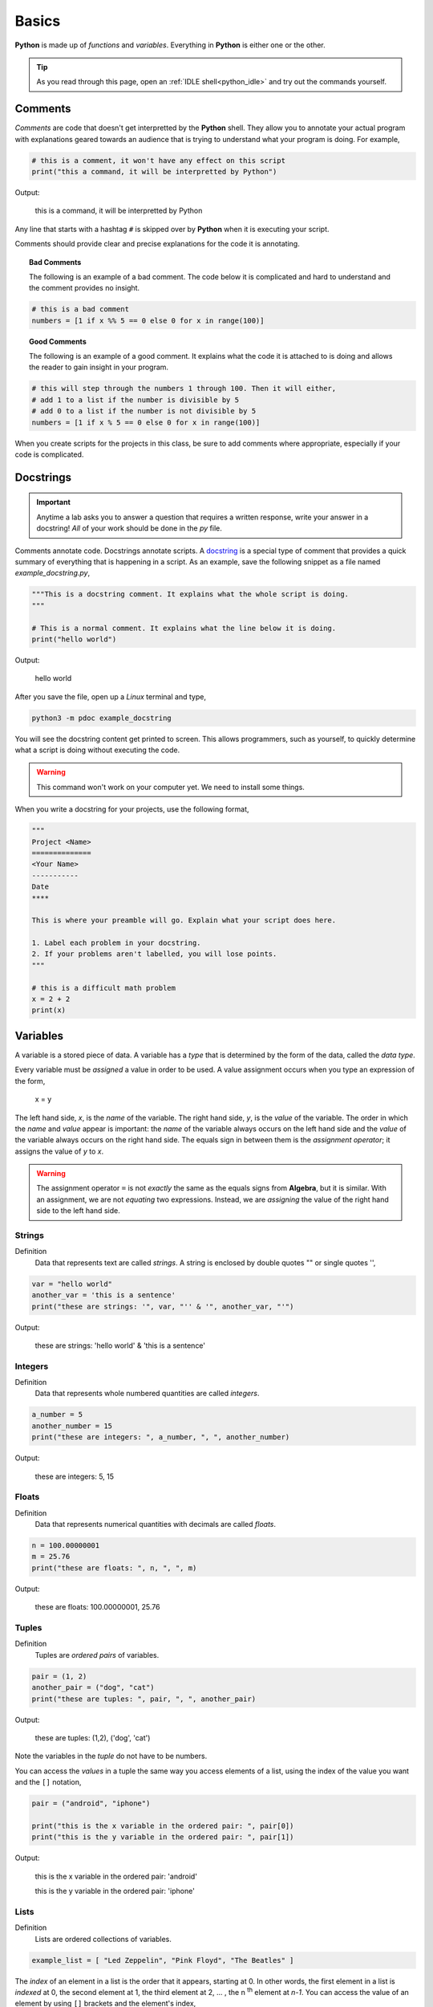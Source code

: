 .. _python_basics:

======
Basics 
======

**Python** is made up of *functions* and *variables*. Everything in **Python** is either one or the other. 

.. tip:: 

    As you read through this page, open an :ref:`IDLE shell<python_idle>` and try out the commands yourself.

.. _python_comments:

Comments
========

*Comments* are code that doesn't get interpretted by the **Python** shell. They allow you to annotate your actual program with explanations geared towards an audience that is trying to understand what your program is doing. For example,

.. code:: python 

    # this is a comment, it won't have any effect on this script
    print("this a command, it will be interpretted by Python")

Output:

    this is a command, it will be interpretted by Python 

Any line that starts with a hashtag ``#`` is skipped over by **Python** when it is executing your script. 

Comments should provide clear and precise explanations for the code it is annotating.

.. topic:: Bad Comments

    The following is an example of a bad comment. The code below it is complicated and hard to understand and the comment provides no insight.

.. code:: python

    # this is a bad comment
    numbers = [1 if x %% 5 == 0 else 0 for x in range(100)]

.. topic:: Good Comments

    The following is an example of a good comment. It explains what the code it is attached to is doing and allows the reader to gain insight in your program.

.. code:: python
    
    # this will step through the numbers 1 through 100. Then it will either,
    # add 1 to a list if the number is divisible by 5
    # add 0 to a list if the number is not divisible by 5
    numbers = [1 if x % 5 == 0 else 0 for x in range(100)]

When you create scripts for the projects in this class, be sure to add comments where appropriate, especially if your code is complicated. 

.. _python_docstring:

Docstrings
==========

.. important:: 

    Anytime a lab asks you to answer a question that requires a written response, write your answer in a docstring! *All* of your work should be done in the *py* file.

Comments annotate code. Docstrings annotate scripts. A `docstring <https://peps.python.org/pep-0257/>`_ is a special type of comment that provides a quick summary of everything that is happening in a script. As an example, save the following snippet as a file named *example_docstring.py*,

.. code:: python

    """This is a docstring comment. It explains what the whole script is doing.
    """
    
    # This is a normal comment. It explains what the line below it is doing.
    print("hello world")

Output:

    hello world 

After you save the file, open up a *Linux* terminal and type, 

.. code:: shell

    python3 -m pdoc example_docstring

You will see the docstring content get printed to screen. This allows programmers, such as yourself, to quickly determine what a script is doing without executing the code. 

.. warning:: 

	This command won't work on your computer yet. We need to install some things. 

When you write a docstring for your projects, use the following format,

.. code:: python

    """
    Project <Name>
    ==============
    <Your Name>
    -----------
    Date
    ****

    This is where your preamble will go. Explain what your script does here.

    1. Label each problem in your docstring.
    2. If your problems aren't labelled, you will lose points.
    """
    
    # this is a difficult math problem
    x = 2 + 2
    print(x)

Variables
=========

A variable is a stored piece of data. A variable has a *type* that is determined by the form of the data, called the *data type*. 

Every variable must be *assigned* a value in order to be used. A value assignment occurs when you type an expression of the form,

    x = y

The left hand side, *x*, is the *name* of the variable. The right hand side, *y*, is the *value* of the variable. The order in which the *name* and *value* appear is important: the *name* of the variable always occurs on the left hand side and the *value* of the variable always occurs on the right hand side. The equals sign in between them is the *assignment operator*; it assigns the value of *y* to *x*. 

.. warning:: 
    The assignment operator ``=`` is not *exactly* the same as the equals signs from **Algebra**, but it is similar. With an assignment, we are not *equating* two expressions. Instead, we are *assigning* the value of the right hand side to the left hand side.

.. _python_strings:

Strings
-------

Definition
    Data that represents text are called *strings*. A string is enclosed by double quotes "" or single quotes '',

.. code:: python

    var = "hello world"
    another_var = 'this is a sentence'
    print("these are strings: '", var, "'' & '", another_var, "'")

Output:

    these are strings: 'hello world' & 'this is a sentence'

.. _python_integers:

Integers
--------

Definition
    Data that represents whole numbered quantities are called *integers*.

.. code:: python

    a_number = 5
    another_number = 15
    print("these are integers: ", a_number, ", ", another_number)

Output:

    these are integers: 5, 15

.. _python_floats:

Floats
------

Definition
    Data that represents numerical quantities with decimals are called *floats*. 

.. code:: python

    n = 100.00000001
    m = 25.76
    print("these are floats: ", n, ", ", m)

Output: 

    these are floats: 100.00000001, 25.76

.. _python_tuples:

Tuples
------

Definition
    Tuples are *ordered pairs* of variables. 

.. code:: python

    pair = (1, 2)
    another_pair = ("dog", "cat")
    print("these are tuples: ", pair, ", ", another_pair)

Output:

    these are tuples: (1,2), ('dog', 'cat')

Note the variables in the *tuple* do not have to be numbers.

You can access the *values* in a tuple the same way you access elements of a list, using the index of the value you want and the ``[]`` notation,

.. code:: python 

    pair = ("android", "iphone")

    print("this is the x variable in the ordered pair: ", pair[0])
    print("this is the y variable in the ordered pair: ", pair[1])

Output:

    this is the x variable in the ordered pair: 'android'

    this is the y variable in the ordered pair: 'iphone'
    
.. _python_lists:

Lists 
-----

Definition
    Lists are ordered collections of variables. 
    
.. code:: python 

    example_list = [ "Led Zeppelin", "Pink Floyd", "The Beatles" ]

The *index* of an element in a list is the order that it appears, starting at 0. In other words, the first element in a list is *indexed* at 0, the second element at 1, the third element at 2, ... , the n :sup:`th` element at *n-1*. You can access the value of an element by using ``[]`` brackets and the element's index,

.. code:: python

    print("this is a whole list: ", example_list)
    print("this is the first element of a list: ", example_list[0])
    print("this is the second element of a list: ", example_list[1])
    print("this is the last element of a list: ", example_list[2])
    print("this is also the last element of a list: ", example_list[-1])

Output:

    this is a whole list: ['Led Zeppelin', 'Pink Floyd', 'The Beatles']

    this is the first element of a list: Led Zeppelin

    this is the second element of a list: Pink Floyd

    this is the last element of a list: The Beatles 

    this is also the last element of a list: The Beatles

The variables in a list need not be the same type,

.. code:: python

    unlike_list = [ "red", 5.67, "blue", "green" ]
    print("lists can have different types of elements: ", unlike_list[0], ", ", unlike_list[1])

Output:

    lists can have different types of elements: red, 5.67

You can determine the *length* of a list, i.e. how many elements are in it, using the ``len()`` function,

.. code:: python

    my_list = [ 1, 2, 3, 4, 5, 6, 7 ]
    print("length of list: ", len(my_list))

Output: 

    length of list: 7

Arithmetical Operations
=======================

Most of the arithmetical operations in **Python** are exactly what you would expect them to be. The only operation whose symbol may be surprising is :ref:`python_exponentiation`.

.. _python_addition:

Addition
--------

.. code:: python
    
    7 + 3 

Output:

    10 

.. _python_subtraction:

Subtraction
-----------

.. code:: python
    
    10.45 - 3.2

Output:

    7.249999999999999

.. important:: 

    **Python** uses *floating point arithmetic*. If the output above is surprising, read through the `documentation about floating point arithmetic <https://docs.python.org/3/tutorial/floatingpoint.html>`_ to understand what is going on.

    For this class, it is not necessary to understand *why* this doesn't *exactly* equal ``7.25``; it is only necessary to be aware of this limitation.

.. _python_multiplication:

Multiplication
--------------

.. code:: python
    
    5 * 76

Output:

    380

.. _python_division:

Division 
--------

.. code:: python

    68 / 5

Output

    13.6

.. _python_exponentiation:

Exponentiation
--------------

.. code::

    5 ** 2

Output:

    25

.. _python_logical_operations:

Logical Operations
==================

Equivalence
-----------

The *equivalence* operator is used to test the *truth-value* of expressions. The syntax for using it is,


    <expression A> == <expression B>

.. note:: 

    The angular brackets ``<>`` are **not** part of the code. They tell you where to place your code. In other words, the ``<>`` represent the *grammatical rules* for equivalence.

A simple example is given below,

.. code:: python

    variable = "a sentence"
    true_test = (variable == "a sentence")
    false_test = (variable == 4.5)
    print(true_test)
    print(false_test)

Output:

    True
    
    False 

This example is contrived to illustrate the operator and how it works, but in practice, the *equivalence* operator will be used in conjunction with :ref:`python_list_filtering` to parse data sets. It will also pop up again once we introduce :ref:`python_control_structures`.

.. _python_list_operations:

List Operations
===============

The operations in the previous section dealt with :ref:`python_floats` and :ref:`python_integers`. In other words, the operations in the last section applied to numbers. **Python** has many operations that can be applied specifically to :ref:`python_lists`.

.. _python_list_slicing:

Slicing
-------

Slicing a list is **Python**'s way of breaking a list into a smaller sub-list (an especially useful technique in the domain of statistics!). The general syntax of slicing is given below,

    list[<start index : optional> : <end index : optional>]

.. important:: 

    The angular brackets ``<>`` are not part of the code. They represent the *grammatical* rules for *list slicing*. 

Where ``<end index>`` is always *exclusive*, i.e. is **not** included in the slice. For example, 

.. code:: python

    data = [ "a", "b", "c", "d"]
    sliced_data = data[1:3]
    print(sliced_data)

Output:

    ['b', 'c']

The commands above will print to screen the elements starting at the second index up to, but **not including**, the fourth index. 

.. important:: 

    Remember the first index of a list is 0!

In other words, if you execute the given commands, you will see the list ``['b', 'c']`` print to screen. 

Try to figure out what the next example will print to screen before pasting it into an :ref:`IDLE notebook <python_idle>`,

.. code:: python 

    data = [ "A", "B", "C" , "D"]
    sliced_data = data[0:2]
    print(sliced_data)

.. collapse:: Solution 
    
    Output:

        ['A', 'B']

If you leave out the ``<start index>``, it is understood to be ``0``, 

.. code:: python

    data = [ "dog", "cat", "fish" ]
    sliced_data = data[:2]
    print(sliced_data)

Output:

    [ 'dog', 'cat']

Likewise, if you leave out ``<end index>``, it is understood to be the (last index + 1),

.. code:: python

    data = [ "dog", "cat", "fish", "hamster", "bearded goat"]
    sliced_data = data[1:]
    print(sliced_data)

Output:

    ['cat', 'fish', 'hamster', 'bearded goat']

We can use slicing in conjunction with the ``len()`` function to remove data from the start and end of a data set, 

.. code:: python

    data = [ 1, 2, 3, 4, 5, 6, 7, 8, 9, 10 ]
    n = len(data)
    trimmed_data = data[2:n - 2]
    print(trimmed_data)

Output:

    [3, 4, 5, 6, 7, 8]

Special Slicing Techniques
**************************

There is another type of slicing that allows you extract elements from a list according to a rule. First we give the syntax and then go through a few examples,

    list[ <start_index : optional> :: <step : required>]

.. important:: 

    The angular brackets ``<>`` are not part of the code. They represent the *grammatical* rules for *list slicing*. 

This command tells **Python** to look at the ``<start index>`` and then *iterate* through the list in steps of ``<step>``, grabbing each element it lands on along way,        

.. code:: python

    data = [ 0, 1, 2, 3, 4, 5, 6, 7, 8, 9, 10 ]
    even_data = data[0::2]
    print(even_data)

Output:

    [0, 2, 4, 6, 8, 10]

If instead we started at a different index,

.. code:: python 

    data = [ 0, 1, 2, 3, 4, 5, 6, 7, 8, 9, 10 ]
    odd_data = data[1::2]
    print(odd_data)

Output

    [1, 3, 5, 7, 9]

.. _python_list_comprehension:

Comprehension
-------------

*List comprehension* is a way of applying an algebraic expression to every element in a list. In other words, *list comprehension* allows us to generate a list of data according to a formula. For this reason, *list comprehension* is sometimes called *list generation*. The general syntax is given below, 

    list = [ <expr : required> for <element : required> in <list: requied> ]

.. important:: 

    The angular brackets ``<>`` are not part of the code. They represent the *grammatical* rules for *list comprehension*. 

For example, the following code snippets uses the list ``[1, 2, 3, 4, 5]`` to generate a new list that squares each element of the first list and then prints it to screen,

.. code:: python

    data = [1, 2, 3, 4, 5]
    squared_data = [ x ** 2 for x in data ]
    print(squared_data)

Output:

    [ 1, 4, 9, 16, 25 ]

*List comprehension* is usually used in conjunction with the :ref:`range() built-in function <python_builtin_functions>`. Hop over to that section, take a look at ``range()`` to see more examples.

.. _python_list_filtering:

Filtering
*********

Suppose you had the a dataset that represented a group of men and women's average height, where each observation in the sample is an ordered pair :math:`(x, y)`
with *x* corresponding the gender of the individual and *y* corresponding to their height measured in feet,

.. math:: 

    S = \{ (m, 5.9), (m, 5.75), (f, 5.6), (f, 5.8), (m, 6.3), (f, 5.7), (m, 6.0), (f, 5.3) \}

In **Python**, you could store this sample in a list with the following code snippet, 


.. code:: python

    data = [ ('m', 5.9), ('m', 5.75), ('f', 5.6), ('f', 5.8), ('m', 6.3), ('f', 5.7), ('m', 6.0), ('f', 5.3) ]

Often we will need to *group* the data by category. For example, in this data set, we might like to look at the average height of *males only* versus the average of *females only*. You can achieve this result with a tecnique known as *filtering*. *Filtering* consists of applying a condition to each member of the list to determine whether it should be included or not. 

The syntax for filtering is given by,

    list = [ <expr : required> for <element : required> in <list : required> if <condition : required> ]

Applying this idea to the dataset above, we can create a list that contains only male heights and a list that contains only female height as follows,

.. code:: python

    male_heights = [ obs[1] for obs in data if obs[0] == 'm' ]
    female_heights = [ obs[1] for obs in data if obs[0] == 'f' ]

    print(male_heights)
    print(female_heights)

Output:

    [5.9, 5.75, 6.3, 6.0]

    [5.6, 5.8, 5.7, 5.3]

*Filtering* is very useful when you are *cleaning data* for analysis. Data is not usually in a format ready for analysis. You will often need to perform some preparatory steps to get the data ready. As this example illustrates, *filtering* is often (but not always!) the exact tool we need to do this. 

References
==========
- `docstrings <https://peps.python.org/pep-0257/>`_
